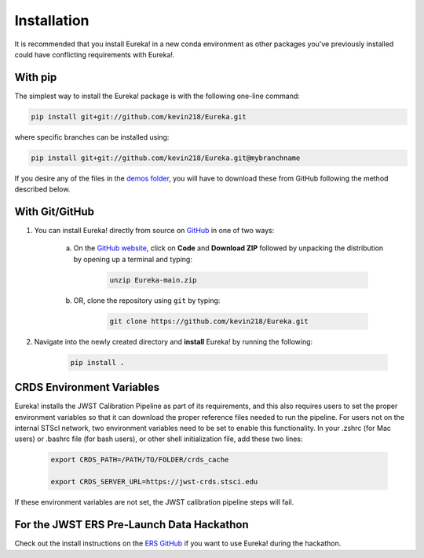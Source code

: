 
Installation
=============================

It is recommended that you install Eureka! in a new conda environment as other packages you've previously
installed could have conflicting requirements with Eureka!.

With pip
---------

The simplest way to install the Eureka! package is with the following one-line command:

.. code-block:: bash

	pip install git+git://github.com/kevin218/Eureka.git

where specific branches can be installed using:

.. code-block:: bash
	
	pip install git+git://github.com/kevin218/Eureka.git@mybranchname

If you desire any of the files in the `demos folder <https://github.com/kevin218/Eureka/tree/main/demos>`_, you will have to download these from
GitHub following the method described below.

With Git/GitHub
----------------

1. You can install Eureka! directly from source on `GitHub <http://github.com/kevin218/Eureka>`_ in one of two ways:

	a. On the `GitHub website <http://github.com/kevin218/Eureka>`_, click on **Code** and **Download ZIP** followed by unpacking the distribution by opening up a terminal and typing:

		.. code-block:: bash

			unzip Eureka-main.zip

	b. OR, clone the repository using ``git`` by typing:

		.. code-block:: bash

			git clone https://github.com/kevin218/Eureka.git

2. Navigate into the newly created directory and **install** Eureka! by running the following:

	.. code-block:: bash

		pip install .

CRDS Environment Variables
--------------------------

Eureka! installs the JWST Calibration Pipeline as part of its requirements, and this also requires users to set the proper environment variables so that it can download the proper reference files needed to run the pipeline. 
For users not on the internal STScI network, two environment variables need to be set to enable this functionality. In your .zshrc (for Mac users) or .bashrc file (for bash users), or other shell initialization file, add these two lines:

	.. code-block:: bash

		export CRDS_PATH=/PATH/TO/FOLDER/crds_cache
		
		export CRDS_SERVER_URL=https://jwst-crds.stsci.edu

If these environment variables are not set, the JWST calibration pipeline steps will fail.

For the JWST ERS Pre-Launch Data Hackathon
-----------------------------------------------

Check out the install instructions on the `ERS GitHub <https://github.com/ers-transit/hackathon-2021-day2>`_ if you want to use Eureka! during the hackathon.
